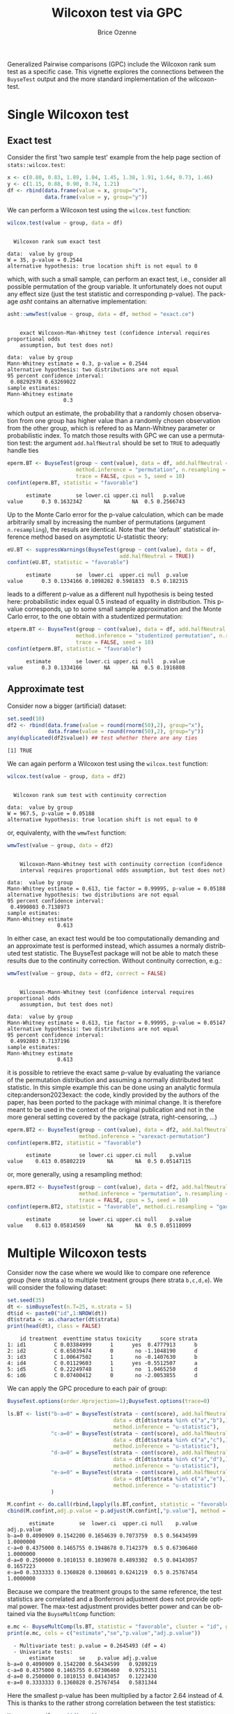 #+TITLE: Wilcoxon test via GPC
#+Author: Brice Ozenne

#+BEGIN_SRC R :exports none :results quiet :session *R* :cache no
library(BuyseTest)
library(asht)
library(pbapply)
library(riskRegression)
BuyseTest.options(trace=0)
#+END_SRC

#+RESULTS:

Generalized Pairwise comparisons (GPC) include the Wilcoxon rank sum
test as a specific case. This vignette explores the connections
between the =BuyseTest= output and the more standard implementation of
the wilcoxon-test.


* Single Wilcoxon test

** Exact test

Consider the first 'two sample test' example from the help page section of =stats::wilcox.test=:
#+BEGIN_SRC R :exports both :results output :session *R* :cache no
x <- c(0.80, 0.83, 1.89, 1.04, 1.45, 1.38, 1.91, 1.64, 0.73, 1.46)
y <- c(1.15, 0.88, 0.90, 0.74, 1.21)
df <- rbind(data.frame(value = x, group="x"),
            data.frame(value = y, group="y"))
#+END_SRC

#+RESULTS:

\noindent We can perform a Wilcoxon test using the =wilcox.test= function:

#+BEGIN_SRC R :exports both :results output :session *R* :cache no
wilcox.test(value ~ group, data = df)
#+END_SRC

#+RESULTS:
: 
: 	Wilcoxon rank sum exact test
: 
: data:  value by group
: W = 35, p-value = 0.2544
: alternative hypothesis: true location shift is not equal to 0

which, with such a small sample, can perform an exact test, i.e.,
consider all possible permutation of the group variable. It
unfortunately does not ouput any effect size (just the test statistic
and corresponding p-value). The package /asht/ contains an alternative
implementation:
#+BEGIN_SRC R :exports both :results output :session *R* :cache no
asht::wmwTest(value ~ group, data = df, method = "exact.ce")
#+END_SRC

#+RESULTS:
#+begin_example

	exact Wilcoxon-Man-Whitney test (confidence interval requires proportional odds
	assumption, but test does not)

data:  value by group
Mann-Whitney estimate = 0.3, p-value = 0.2544
alternative hypothesis: two distributions are not equal
95 percent confidence interval:
 0.08292978 0.63269022
sample estimates:
Mann-Whitney estimate 
                  0.3
#+end_example

\noindent which output an estimate, the probability that a randomly
chosen observation from one group has higher value than a randomly
chosen observation from the other group, which is refered to as
Mann-Whitney parameter or probabilistic index. To match those results
with GPC we can use a permutation test: \newline \Warning the argument
=add.halfNeutral= should be set to =TRUE= to adequatly handle ties
#+BEGIN_SRC R :exports both :results output :session *R* :cache no
eperm.BT <- BuyseTest(group ~ cont(value), data = df, add.halfNeutral = TRUE,
                      method.inference = "permutation", n.resampling = 1e4,
                      trace = FALSE, cpus = 5, seed = 10)
confint(eperm.BT, statistic = "favorable")
#+END_SRC

#+RESULTS:
:       estimate        se lower.ci upper.ci null   p.value
: value      0.3 0.1632342       NA       NA  0.5 0.2566743

Up to the Monte Carlo error for the p-value calculation, which can be
made arbitrarily small by increasing the number of permutations
(argument =n.resampling=), the resuls are identical. Note that the
'default' statistical inference method based on asymptotic
U-statistic theory:
#+BEGIN_SRC R :exports both :results output :session *R* :cache no
eU.BT <- suppressWarnings(BuyseTest(group ~ cont(value), data = df,
                                    add.halfNeutral = TRUE))
confint(eU.BT, statistic = "favorable")
#+END_SRC

#+RESULTS:
:       estimate        se  lower.ci  upper.ci null  p.value
: value      0.3 0.1334166 0.1098282 0.5981833  0.5 0.182315

\noindent leads to a different p-value as a different null hypothesis
is being tested here: probabilistic index equal 0.5 instead of
equality in distribution. This p-value corresponds, up to some small
sample approximation and the Monte Carlo error, to the one obtain with
a studentized permutation:
#+BEGIN_SRC R :exports both :results output :session *R* :cache no
etperm.BT <- BuyseTest(group ~ cont(value), data = df, add.halfNeutral = TRUE,
                      method.inference = "studentized permutation", n.resampling = 1e4,
                      trace = FALSE, seed = 10)
confint(etperm.BT, statistic = "favorable")
#+END_SRC

#+RESULTS:
:       estimate        se lower.ci upper.ci null   p.value
: value      0.3 0.1334166       NA       NA  0.5 0.1916808

** Approximate test

Consider now a bigger (artificial) dataset:
#+BEGIN_SRC R :exports both :results output :session *R* :cache no
set.seed(10)
df2 <- rbind(data.frame(value = round(rnorm(50),2), group="x"),
             data.frame(value = round(rnorm(50),2), group="y"))
any(duplicated(df2$value)) ## test whether there are any ties
#+END_SRC

#+RESULTS:
: [1] TRUE

We can again perform a Wilcoxon test using the =wilcox.test= function:
#+BEGIN_SRC R :exports both :results output :session *R* :cache no
wilcox.test(value ~ group, data = df2)
#+END_SRC

#+RESULTS:
: 
: 	Wilcoxon rank sum test with continuity correction
: 
: data:  value by group
: W = 967.5, p-value = 0.05188
: alternative hypothesis: true location shift is not equal to 0

or, equivalenty, with the =wmwTest= function:
#+BEGIN_SRC R :exports both :results output :session *R* :cache no
wmwTest(value ~ group, data = df2)
#+END_SRC

#+RESULTS:
#+begin_example

	Wilcoxon-Mann-Whitney test with continuity correction (confidence
	interval requires proportional odds assumption, but test does not)

data:  value by group
Mann-Whitney estimate = 0.613, tie factor = 0.99995, p-value = 0.05188
alternative hypothesis: two distributions are not equal
95 percent confidence interval:
 0.4990803 0.7138973
sample estimates:
Mann-Whitney estimate 
                0.613
#+end_example

In either case, an exact test would be too computationally demanding
and an approximate test is performed instead, which assumes a normaly
distributed test statistic. The BuyseTest package will not be able to
match these results due to the continuity correction. Without
continuity correction, e.g.:
#+BEGIN_SRC R :exports both :results output :session *R* :cache no
wmwTest(value ~ group, data = df2, correct = FALSE)
#+END_SRC

#+RESULTS:
#+begin_example

	Wilcoxon-Mann-Whitney test (confidence interval requires proportional odds
	assumption, but test does not)

data:  value by group
Mann-Whitney estimate = 0.613, tie factor = 0.99995, p-value = 0.05147
alternative hypothesis: two distributions are not equal
95 percent confidence interval:
 0.4992803 0.7137196
sample estimates:
Mann-Whitney estimate 
                0.613
#+end_example

\noindent it is possible to retrieve the exact same p-value by
evaluating the variance of the permutation distribution and assuming a
normally distributed test statistic. In this simple example this can
be done using an analytic formula citep:anderson2023exact: \newline
\Warning the code, kindly provided by the authors of the paper, has
been ported to the package with minimal change. It is therefore meant
to be used in the context of the original publication and not in the
more general setting covered by the package (strata, right-censoring,
\ldots)
#+BEGIN_SRC R :exports both :results output :session *R* :cache no
eperm.BT2 <- BuyseTest(group ~ cont(value), data = df2, add.halfNeutral = TRUE,
                       method.inference = "varexact-permutation")
confint(eperm.BT2, statistic = "favorable")
#+END_SRC

#+RESULTS:
:       estimate         se lower.ci upper.ci null    p.value
: value    0.613 0.05802219       NA       NA  0.5 0.05147115

or, more generally, using a resampling method:
#+BEGIN_SRC R :exports both :results output :session *R* :cache no
eperm.BT2 <- BuyseTest(group ~ cont(value), data = df2, add.halfNeutral = TRUE,
                       method.inference = "permutation", n.resampling = 1e4,
                       trace = FALSE, cpus = 5, seed = 10)
confint(eperm.BT2, statistic = "favorable", method.ci.resampling = "gaussian")
#+END_SRC

#+RESULTS:
:       estimate         se lower.ci upper.ci null    p.value
: value    0.613 0.05814569       NA       NA  0.5 0.05118099

\clearpage

* Multiple Wilcoxon tests

Consider now the case where we would like to compare one reference
group (here strata =a=) to multiple treatment groups (here strata
=b,c,d,e=). We will consider the following dataset:
#+BEGIN_SRC R :exports both :results output :session *R* :cache no
set.seed(35)
dt <- simBuyseTest(n.T=25, n.strata = 5)
dt$id <- paste0("id",1:NROW(dt))
dt$strata <- as.character(dt$strata) 
print(head(dt), class = FALSE)
#+END_SRC

#+RESULTS:
:     id treatment  eventtime status toxicity      score strata
: 1: id1         C 0.03384999      1      yes  0.4777913      b
: 2: id2         C 0.65039474      0       no -1.1048190      d
: 3: id3         C 1.00647502      1       no -0.1407630      b
: 4: id4         C 0.01129603      1      yes -0.5512507      a
: 5: id5         C 0.22249748      1       no  1.0465250      d
: 6: id6         C 0.07400412      0       no -2.0053855      d

We can apply the GPC procedure to each pair of group:
#+BEGIN_SRC R :exports both :results output :session *R* :cache no
BuyseTest.options(order.Hprojection=1);BuyseTest.options(trace=0)

ls.BT <- list("b-a=0" = BuyseTest(strata ~ cont(score), add.halfNeutral = TRUE,
                                  data = dt[dt$strata %in% c("a","b"),],
                                  method.inference = "u-statistic"),
              "c-a=0" = BuyseTest(strata ~ cont(score), add.halfNeutral = TRUE,
                                  data = dt[dt$strata %in% c("a","c"),],
                                  method.inference = "u-statistic"),
              "d-a=0" = BuyseTest(strata ~ cont(score), add.halfNeutral = TRUE,
                                  data = dt[dt$strata %in% c("a","d"),],
                                  method.inference = "u-statistic"),
              "e-a=0" = BuyseTest(strata ~ cont(score), add.halfNeutral = TRUE,
                                  data = dt[dt$strata %in% c("a","e"),],
                                  method.inference = "u-statistic")
              )

M.confint <- do.call(rbind,lapply(ls.BT,confint, statistic = "favorable"))
cbind(M.confint,adj.p.value = p.adjust(M.confint[,"p.value"], method = "bonferroni"))
#+END_SRC

#+RESULTS:
:        estimate        se  lower.ci  upper.ci null    p.value adj.p.value
: b-a=0 0.4090909 0.1542200 0.1654639 0.7073759  0.5 0.56434599   1.0000000
: c-a=0 0.4375000 0.1465755 0.1948678 0.7142379  0.5 0.67306460   1.0000000
: d-a=0 0.2500000 0.1010153 0.1039078 0.4893302  0.5 0.04143057   0.1657223
: e-a=0 0.3333333 0.1360828 0.1308601 0.6241219  0.5 0.25767454   1.0000000


Because we compare the treatment groups to the same reference, the
test statistics are correlated and a Bonferroni adjustment does not
provide optimal power. The max-test adjustment provides better power
and can be obtained via the =BuyseMultComp= function:
#+BEGIN_SRC R :exports both :results output :session *R* :cache no
e.mc <- BuyseMultComp(ls.BT, statistic = "favorable", cluster = "id", global = TRUE)
print(e.mc, cols = c("estimate","se","p.value","adj.p.value"))
#+END_SRC

#+RESULTS:
:   - Multivariate test: p.value = 0.2645493 (df = 4)
:   - Univariate tests:
:        estimate        se    p.value adj.p.value
: b-a=0 0.4090909 0.1542200 0.56434599   0.9289219
: c-a=0 0.4375000 0.1465755 0.67306460   0.9752151
: d-a=0 0.2500000 0.1010153 0.04143057   0.1223430
: e-a=0 0.3333333 0.1360828 0.25767454   0.5831344


Here the smallest p-value has been multiplied by a factor 2.64 instead
of 4. This is thanks to the rather strong correlation between the test
statistics:
#+BEGIN_SRC R :exports both :results output :session *R* :cache no
M.cor <- cor(lava::iid(e.mc))
dimnames(M.cor) <- list(names(ls.BT),names(ls.BT))
M.cor
#+END_SRC

#+RESULTS:
:           b-a=0     c-a=0     d-a=0     e-a=0
: b-a=0 1.0000000 0.6519486 0.5601058 0.7520401
: c-a=0 0.6519486 1.0000000 0.4240003 0.5439927
: d-a=0 0.5601058 0.4240003 1.0000000 0.5051815
: e-a=0 0.7520401 0.5439927 0.5051815 1.0000000

\Warning This testing procedure does not guarantee transitive results citep:thangavelu2007wilcoxon


* References
:PROPERTIES:
:UNNUMBERED: t
:END:

#+BEGIN_EXPORT latex
\begingroup
\renewcommand{\section}[2]{}
#+END_EXPORT

bibliographystyle:apalike
[[bibliography:bibliography.bib]]

#+BEGIN_EXPORT latex
\endgroup
#+END_EXPORT

* CONFIG :noexport:
# #+LaTeX_HEADER:\affil{Department of Biostatistics, University of Copenhagen, Copenhagen, Denmark}
#+LANGUAGE:  en
#+LaTeX_CLASS: org-article
#+LaTeX_CLASS_OPTIONS: [12pt]
#+OPTIONS:   title:t author:t toc:nil todo:nil
#+OPTIONS:   H:3 num:t 
#+OPTIONS:   TeX:t LaTeX:t
** Display of the document
# ## space between lines
#+LATEX_HEADER: \RequirePackage{setspace} % to modify the space between lines - incompatible with footnote in beamer
#+LaTeX_HEADER:\renewcommand{\baselinestretch}{1.1}
# ## margins
#+LaTeX_HEADER: \geometry{a4paper, left=10mm, right=10mm, top=10mm}
# ## personalize the prefix in the name of the sections
#+LaTeX_HEADER: \usepackage{titlesec}
# ## fix bug in titlesec version
# ##  https://tex.stackexchange.com/questions/299969/titlesec-loss-of-section-numbering-with-the-new-update-2016-03-15
#+LaTeX_HEADER: \usepackage{etoolbox}
#+LaTeX_HEADER: 
#+LaTeX_HEADER: \makeatletter
#+LaTeX_HEADER: \patchcmd{\ttlh@hang}{\parindent\z@}{\parindent\z@\leavevmode}{}{}
#+LaTeX_HEADER: \patchcmd{\ttlh@hang}{\noindent}{}{}{}
#+LaTeX_HEADER: \makeatother
** Color
# ## define new colors
#+LATEX_HEADER: \RequirePackage{colortbl} % arrayrulecolor to mix colors
#+LaTeX_HEADER: \definecolor{myorange}{rgb}{1,0.2,0}
#+LaTeX_HEADER: \definecolor{mypurple}{rgb}{0.7,0,8}
#+LaTeX_HEADER: \definecolor{mycyan}{rgb}{0,0.6,0.6}
#+LaTeX_HEADER: \newcommand{\lightblue}{blue!50!white}
#+LaTeX_HEADER: \newcommand{\darkblue}{blue!80!black}
#+LaTeX_HEADER: \newcommand{\darkgreen}{green!50!black}
#+LaTeX_HEADER: \newcommand{\darkred}{red!50!black}
#+LaTeX_HEADER: \definecolor{gray}{gray}{0.5}
# ## change the color of the links
#+LaTeX_HEADER: \hypersetup{
#+LaTeX_HEADER:  citecolor=[rgb]{0,0.5,0},
#+LaTeX_HEADER:  urlcolor=[rgb]{0,0,0.5},
#+LaTeX_HEADER:  linkcolor=[rgb]{0,0,0.5},
#+LaTeX_HEADER: }
** Font
# https://tex.stackexchange.com/questions/25249/how-do-i-use-a-particular-font-for-a-small-section-of-text-in-my-document
#+LaTeX_HEADER: \newenvironment{note}{\small \color{gray}\fontfamily{lmtt}\selectfont}{\par}
#+LaTeX_HEADER: \newenvironment{activity}{\color{orange}\fontfamily{qzc}\selectfont}{\par}
** Symbols
# ## valid and cross symbols
#+LaTeX_HEADER: \RequirePackage{pifont}
#+LaTeX_HEADER: \RequirePackage{relsize}
#+LaTeX_HEADER: \newcommand{\Cross}{{\raisebox{-0.5ex}%
#+LaTeX_HEADER:		{\relsize{1.5}\ding{56}}}\hspace{1pt} }
#+LaTeX_HEADER: \newcommand{\Valid}{{\raisebox{-0.5ex}%
#+LaTeX_HEADER:		{\relsize{1.5}\ding{52}}}\hspace{1pt} }
#+LaTeX_HEADER: \newcommand{\CrossR}{ \textcolor{red}{\Cross} }
#+LaTeX_HEADER: \newcommand{\ValidV}{ \textcolor{green}{\Valid} }
# ## warning symbol
#+LaTeX_HEADER: \usepackage{stackengine}
#+LaTeX_HEADER: \usepackage{scalerel}
#+LaTeX_HEADER: \newcommand\Warning[1][3ex]{%
#+LaTeX_HEADER:   \renewcommand\stacktype{L}%
#+LaTeX_HEADER:   \scaleto{\stackon[1.3pt]{\color{red}$\triangle$}{\tiny\bfseries !}}{#1}%
#+LaTeX_HEADER:   \xspace
#+LaTeX_HEADER: }
# # R Software
#+LATEX_HEADER: \newcommand\Rlogo{\textbf{\textsf{R}}\xspace} % 
** Code
:PROPERTIES:
:ID:       2ec77c4b-f83d-4612-9a89-a96ba1b7bf70
:END:
# Documentation at https://org-babel.readthedocs.io/en/latest/header-args/#results
# :tangle (yes/no/filename) extract source code with org-babel-tangle-file, see http://orgmode.org/manual/Extracting-source-code.html 
# :cache (yes/no)
# :eval (yes/no/never)
# :results (value/output/silent/graphics/raw/latex)
# :export (code/results/none/both)
#+PROPERTY: header-args :session *R* :tangle yes :cache no ## extra argument need to be on the same line as :session *R*
# Code display:
#+LATEX_HEADER: \RequirePackage{fancyvrb}
#+LATEX_HEADER: \DefineVerbatimEnvironment{verbatim}{Verbatim}{fontsize=\small,formatcom = {\color[rgb]{0.5,0,0}}}
# ## change font size input (global change)
# ## doc: https://ctan.math.illinois.edu/macros/latex/contrib/listings/listings.pdf
# #+LATEX_HEADER: \newskip kipamount    kipamount =6pt plus 0pt minus 6pt
# #+LATEX_HEADER: \lstdefinestyle{code-tiny}{basicstyle=\ttfamily\tiny, aboveskip =  kipamount, belowskip =  kipamount}
# #+LATEX_HEADER: \lstset{style=code-tiny}
# ## change font size input (local change, put just before BEGIN_SRC)
# ## #+ATTR_LATEX: :options basicstyle=\ttfamily\scriptsize
# ## change font size output (global change)
# ## \RecustomVerbatimEnvironment{verbatim}{Verbatim}{fontsize=\tiny,formatcom = {\color[rgb]{0.5,0,0}}}
** Lists
#+LATEX_HEADER: \RequirePackage{enumitem} % better than enumerate
** Image and graphs
#+LATEX_HEADER: \RequirePackage{epstopdf} % to be able to convert .eps to .pdf image files
#+LATEX_HEADER: \RequirePackage{capt-of} % 
#+LATEX_HEADER: \RequirePackage{caption} % newlines in graphics
#+LaTeX_HEADER: \RequirePackage{tikz-cd} % graph
# ## https://tools.ietf.org/doc/texlive-doc/latex/tikz-cd/tikz-cd-doc.pdf
** Table
#+LATEX_HEADER: \RequirePackage{booktabs} % for nice lines in table (e.g. toprule, bottomrule, midrule, cmidrule)
** Inline latex
# @@latex:any arbitrary LaTeX code@@
** Algorithm
#+LATEX_HEADER: \RequirePackage{amsmath}
#+LATEX_HEADER: \RequirePackage{algorithm}
#+LATEX_HEADER: \RequirePackage[noend]{algpseudocode}
** Math
#+LATEX_HEADER: \RequirePackage{dsfont}
#+LATEX_HEADER: \RequirePackage{amsmath,stmaryrd,graphicx}
#+LATEX_HEADER: \RequirePackage{prodint} % product integral symbol (\PRODI)
# ## lemma
# #+LaTeX_HEADER: \RequirePackage{amsthm}
# #+LaTeX_HEADER: \newtheorem{theorem}{Theorem}
# #+LaTeX_HEADER: \newtheorem{lemma}[theorem]{Lemma}
*** Template for shortcut
#+LATEX_HEADER: \usepackage{ifthen}
#+LATEX_HEADER: \usepackage{xifthen}
#+LATEX_HEADER: \usepackage{xargs}
#+LATEX_HEADER: \usepackage{xspace}
#+LATEX_HEADER: \newcommand\defOperator[7]{%
#+LATEX_HEADER:	\ifthenelse{\isempty{#2}}{
#+LATEX_HEADER:		\ifthenelse{\isempty{#1}}{#7{#3}#4}{#7{#3}#4 \left#5 #1 \right#6}
#+LATEX_HEADER:	}{
#+LATEX_HEADER:	\ifthenelse{\isempty{#1}}{#7{#3}#4_{#2}}{#7{#3}#4_{#1}\left#5 #2 \right#6}
#+LATEX_HEADER: }
#+LATEX_HEADER: }
#+LATEX_HEADER: \newcommand\defUOperator[5]{%
#+LATEX_HEADER: \ifthenelse{\isempty{#1}}{
#+LATEX_HEADER:		#5\left#3 #2 \right#4
#+LATEX_HEADER: }{
#+LATEX_HEADER:	\ifthenelse{\isempty{#2}}{\underset{#1}{\operatornamewithlimits{#5}}}{
#+LATEX_HEADER:		\underset{#1}{\operatornamewithlimits{#5}}\left#3 #2 \right#4}
#+LATEX_HEADER: }
#+LATEX_HEADER: }
#+LATEX_HEADER: \newcommand{\defBoldVar}[2]{	
#+LATEX_HEADER:	\ifthenelse{\equal{#2}{T}}{\boldsymbol{#1}}{\mathbf{#1}}
#+LATEX_HEADER: }
**** Probability
#+LATEX_HEADER: \newcommandx\Esp[2][1=,2=]{\defOperator{#1}{#2}{E}{}{\lbrack}{\rbrack}{\mathbb}}
#+LATEX_HEADER: \newcommandx\Prob[2][1=,2=]{\defOperator{#1}{#2}{P}{}{\lbrack}{\rbrack}{\mathbb}}
#+LATEX_HEADER: \newcommandx\Qrob[2][1=,2=]{\defOperator{#1}{#2}{Q}{}{\lbrack}{\rbrack}{\mathbb}}
#+LATEX_HEADER: \newcommandx\Var[2][1=,2=]{\defOperator{#1}{#2}{V}{ar}{\lbrack}{\rbrack}{\mathbb}}
#+LATEX_HEADER: \newcommandx\Cov[2][1=,2=]{\defOperator{#1}{#2}{C}{ov}{\lbrack}{\rbrack}{\mathbb}}
#+LATEX_HEADER: \newcommandx\Binom[2][1=,2=]{\defOperator{#1}{#2}{B}{}{(}{)}{\mathcal}}
#+LATEX_HEADER: \newcommandx\Gaus[2][1=,2=]{\defOperator{#1}{#2}{N}{}{(}{)}{\mathcal}}
#+LATEX_HEADER: \newcommandx\Wishart[2][1=,2=]{\defOperator{#1}{#2}{W}{ishart}{(}{)}{\mathcal}}
#+LATEX_HEADER: \newcommandx\Likelihood[2][1=,2=]{\defOperator{#1}{#2}{L}{}{(}{)}{\mathcal}}
#+LATEX_HEADER: \newcommandx\logLikelihood[2][1=,2=]{\defOperator{#1}{#2}{\ell}{}{(}{)}{}}
#+LATEX_HEADER: \newcommandx\Information[2][1=,2=]{\defOperator{#1}{#2}{I}{}{(}{)}{\mathcal}}
#+LATEX_HEADER: \newcommandx\Score[2][1=,2=]{\defOperator{#1}{#2}{S}{}{(}{)}{\mathcal}}
**** Operators
#+LATEX_HEADER: \newcommandx\Vois[2][1=,2=]{\defOperator{#1}{#2}{V}{}{(}{)}{\mathcal}}
#+LATEX_HEADER: \newcommandx\IF[2][1=,2=]{\defOperator{#1}{#2}{IF}{}{(}{)}{\mathcal}}
#+LATEX_HEADER: \newcommandx\Ind[1][1=]{\defOperator{}{#1}{1}{}{(}{)}{\mathds}}
#+LATEX_HEADER: \newcommandx\Max[2][1=,2=]{\defUOperator{#1}{#2}{(}{)}{min}}
#+LATEX_HEADER: \newcommandx\Min[2][1=,2=]{\defUOperator{#1}{#2}{(}{)}{max}}
#+LATEX_HEADER: \newcommandx\argMax[2][1=,2=]{\defUOperator{#1}{#2}{(}{)}{argmax}}
#+LATEX_HEADER: \newcommandx\argMin[2][1=,2=]{\defUOperator{#1}{#2}{(}{)}{argmin}}
#+LATEX_HEADER: \newcommandx\cvD[2][1=D,2=n \rightarrow \infty]{\xrightarrow[#2]{#1}}
#+LATEX_HEADER: \newcommandx\Hypothesis[2][1=,2=]{
#+LATEX_HEADER:         \ifthenelse{\isempty{#1}}{
#+LATEX_HEADER:         \mathcal{H}
#+LATEX_HEADER:         }{
#+LATEX_HEADER: 	\ifthenelse{\isempty{#2}}{
#+LATEX_HEADER: 		\mathcal{H}_{#1}
#+LATEX_HEADER: 	}{
#+LATEX_HEADER: 	\mathcal{H}^{(#2)}_{#1}
#+LATEX_HEADER:         }
#+LATEX_HEADER:         }
#+LATEX_HEADER: }
#+LATEX_HEADER: \newcommandx\dpartial[4][1=,2=,3=,4=\partial]{
#+LATEX_HEADER: 	\ifthenelse{\isempty{#3}}{
#+LATEX_HEADER: 		\frac{#4 #1}{#4 #2}
#+LATEX_HEADER: 	}{
#+LATEX_HEADER: 	\left.\frac{#4 #1}{#4 #2}\right\rvert_{#3}
#+LATEX_HEADER: }
#+LATEX_HEADER: }
#+LATEX_HEADER: \newcommandx\dTpartial[3][1=,2=,3=]{\dpartial[#1][#2][#3][d]}
#+LATEX_HEADER: \newcommandx\ddpartial[3][1=,2=,3=]{
#+LATEX_HEADER: 	\ifthenelse{\isempty{#3}}{
#+LATEX_HEADER: 		\frac{\partial^{2} #1}{\partial #2^2}
#+LATEX_HEADER: 	}{
#+LATEX_HEADER: 	\frac{\partial^2 #1}{\partial #2\partial #3}
#+LATEX_HEADER: }
#+LATEX_HEADER: } 
**** General math
#+LATEX_HEADER: \newcommand\Real{\mathbb{R}}
#+LATEX_HEADER: \newcommand\Rational{\mathbb{Q}}
#+LATEX_HEADER: \newcommand\Natural{\mathbb{N}}
#+LATEX_HEADER: \newcommand\trans[1]{{#1}^\intercal}%\newcommand\trans[1]{{\vphantom{#1}}^\top{#1}}
#+LATEX_HEADER: \newcommand{\independent}{\mathrel{\text{\scalebox{1.5}{$\perp\mkern-10mu\perp$}}}}
#+LaTeX_HEADER: \newcommand\half{\frac{1}{2}}
#+LaTeX_HEADER: \newcommand\normMax[1]{\left|\left|#1\right|\right|_{max}}
#+LaTeX_HEADER: \newcommand\normTwo[1]{\left|\left|#1\right|\right|_{2}}
#+LATEX_HEADER: \newcommand\Veta{\boldsymbol{\eta}}
#+LATEX_HEADER: \newcommand\VX{\mathbf{X}}
** Notations



